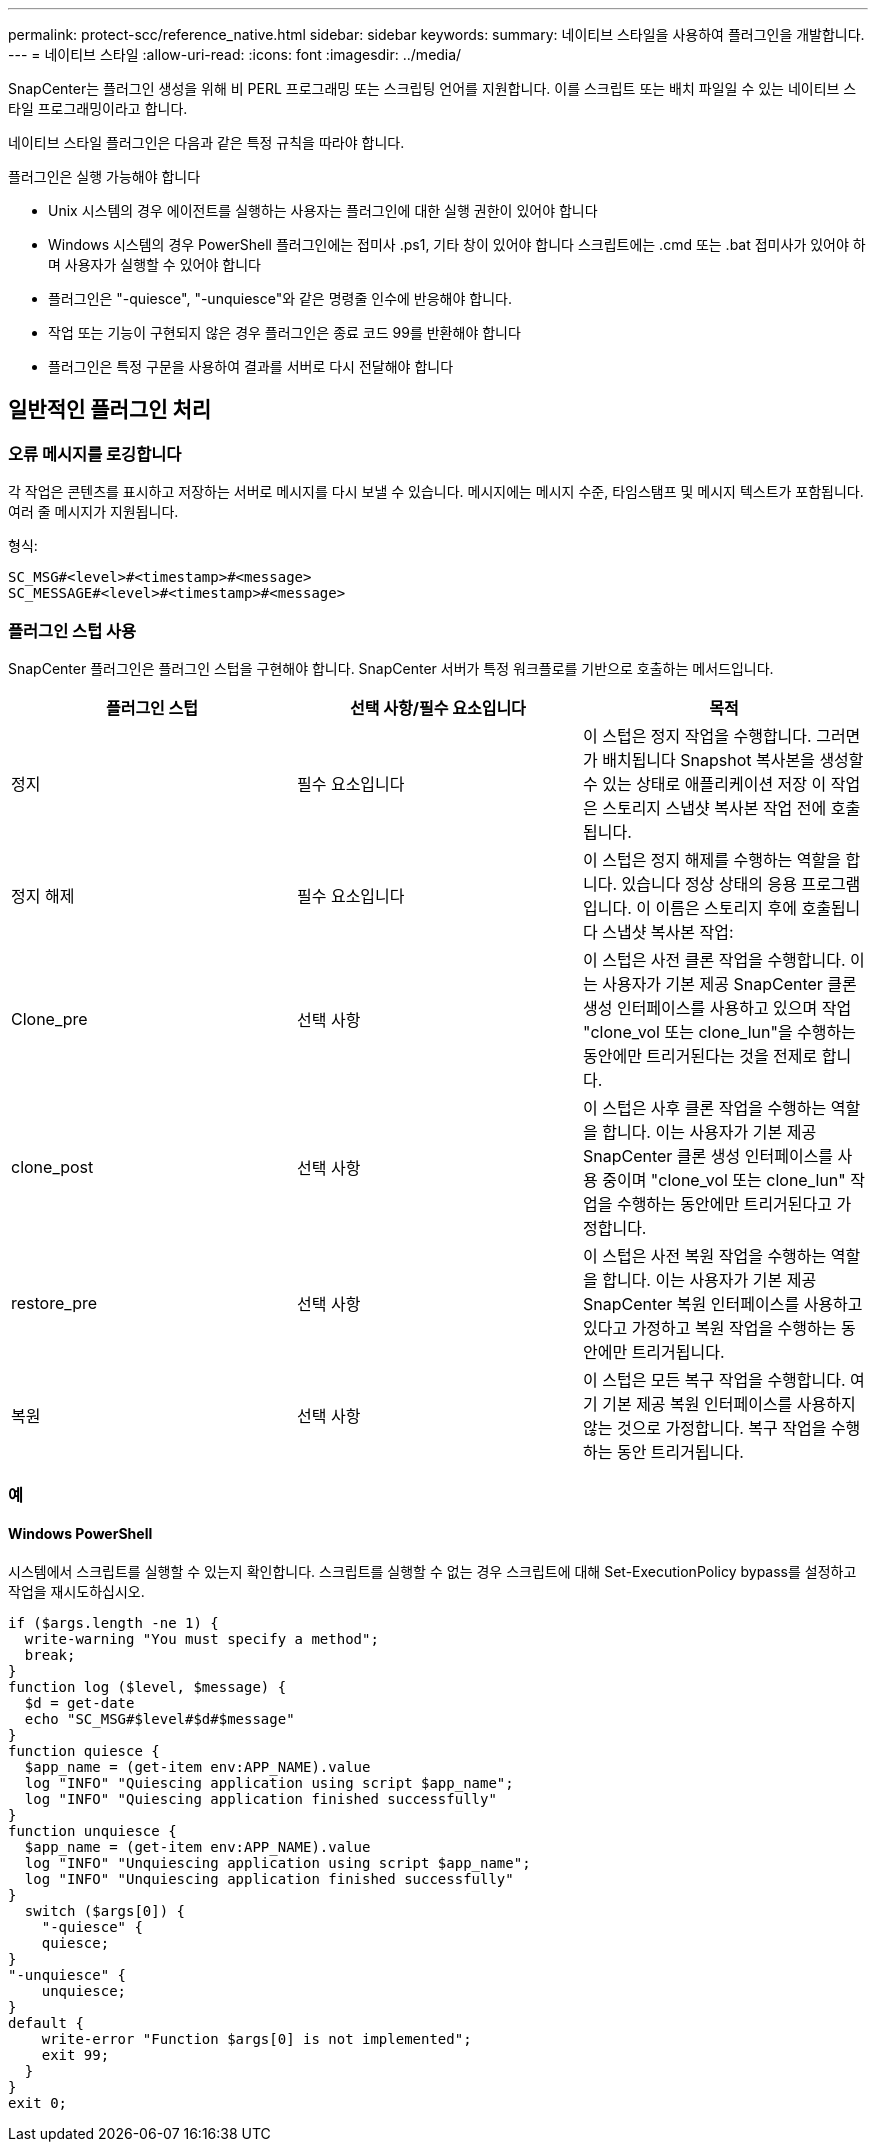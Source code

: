 ---
permalink: protect-scc/reference_native.html 
sidebar: sidebar 
keywords:  
summary: 네이티브 스타일을 사용하여 플러그인을 개발합니다. 
---
= 네이티브 스타일
:allow-uri-read: 
:icons: font
:imagesdir: ../media/


[role="lead"]
SnapCenter는 플러그인 생성을 위해 비 PERL 프로그래밍 또는 스크립팅 언어를 지원합니다. 이를 스크립트 또는 배치 파일일 수 있는 네이티브 스타일 프로그래밍이라고 합니다.

네이티브 스타일 플러그인은 다음과 같은 특정 규칙을 따라야 합니다.

플러그인은 실행 가능해야 합니다

* Unix 시스템의 경우 에이전트를 실행하는 사용자는 플러그인에 대한 실행 권한이 있어야 합니다
* Windows 시스템의 경우 PowerShell 플러그인에는 접미사 .ps1, 기타 창이 있어야 합니다
스크립트에는 .cmd 또는 .bat 접미사가 있어야 하며 사용자가 실행할 수 있어야 합니다
* 플러그인은 "-quiesce", "-unquiesce"와 같은 명령줄 인수에 반응해야 합니다.
* 작업 또는 기능이 구현되지 않은 경우 플러그인은 종료 코드 99를 반환해야 합니다
* 플러그인은 특정 구문을 사용하여 결과를 서버로 다시 전달해야 합니다




== 일반적인 플러그인 처리



=== 오류 메시지를 로깅합니다

각 작업은 콘텐츠를 표시하고 저장하는 서버로 메시지를 다시 보낼 수 있습니다. 메시지에는 메시지 수준, 타임스탬프 및 메시지 텍스트가 포함됩니다. 여러 줄 메시지가 지원됩니다.

형식:

....
SC_MSG#<level>#<timestamp>#<message>
SC_MESSAGE#<level>#<timestamp>#<message>
....


=== 플러그인 스텁 사용

SnapCenter 플러그인은 플러그인 스텁을 구현해야 합니다. SnapCenter 서버가 특정 워크플로를 기반으로 호출하는 메서드입니다.

|===
| 플러그인 스텁 | 선택 사항/필수 요소입니다 | 목적 


 a| 
정지
 a| 
필수 요소입니다
 a| 
이 스텁은 정지 작업을 수행합니다. 그러면 가 배치됩니다
Snapshot 복사본을 생성할 수 있는 상태로 애플리케이션 저장 이 작업은 스토리지 스냅샷 복사본 작업 전에 호출됩니다.



 a| 
정지 해제
 a| 
필수 요소입니다
 a| 
이 스텁은 정지 해제를 수행하는 역할을 합니다. 있습니다
정상 상태의 응용 프로그램입니다. 이 이름은 스토리지 후에 호출됩니다
스냅샷 복사본 작업:



 a| 
Clone_pre
 a| 
선택 사항
 a| 
이 스텁은 사전 클론 작업을 수행합니다. 이는 사용자가 기본 제공 SnapCenter 클론 생성 인터페이스를 사용하고 있으며 작업 "clone_vol 또는 clone_lun"을 수행하는 동안에만 트리거된다는 것을 전제로 합니다.



 a| 
clone_post
 a| 
선택 사항
 a| 
이 스텁은 사후 클론 작업을 수행하는 역할을 합니다. 이는 사용자가 기본 제공 SnapCenter 클론 생성 인터페이스를 사용 중이며 "clone_vol 또는 clone_lun" 작업을 수행하는 동안에만 트리거된다고 가정합니다.



 a| 
restore_pre
 a| 
선택 사항
 a| 
이 스텁은 사전 복원 작업을 수행하는 역할을 합니다. 이는 사용자가 기본 제공 SnapCenter 복원 인터페이스를 사용하고 있다고 가정하고 복원 작업을 수행하는 동안에만 트리거됩니다.



 a| 
복원
 a| 
선택 사항
 a| 
이 스텁은 모든 복구 작업을 수행합니다. 여기
기본 제공 복원 인터페이스를 사용하지 않는 것으로 가정합니다. 복구 작업을 수행하는 동안 트리거됩니다.

|===


=== 예



==== Windows PowerShell

시스템에서 스크립트를 실행할 수 있는지 확인합니다. 스크립트를 실행할 수 없는 경우 스크립트에 대해 Set-ExecutionPolicy bypass를 설정하고 작업을 재시도하십시오.

....
if ($args.length -ne 1) {
  write-warning "You must specify a method";
  break;
}
function log ($level, $message) {
  $d = get-date
  echo "SC_MSG#$level#$d#$message"
}
function quiesce {
  $app_name = (get-item env:APP_NAME).value
  log "INFO" "Quiescing application using script $app_name";
  log "INFO" "Quiescing application finished successfully"
}
function unquiesce {
  $app_name = (get-item env:APP_NAME).value
  log "INFO" "Unquiescing application using script $app_name";
  log "INFO" "Unquiescing application finished successfully"
}
  switch ($args[0]) {
    "-quiesce" {
    quiesce;
}
"-unquiesce" {
    unquiesce;
}
default {
    write-error "Function $args[0] is not implemented";
    exit 99;
  }
}
exit 0;
....